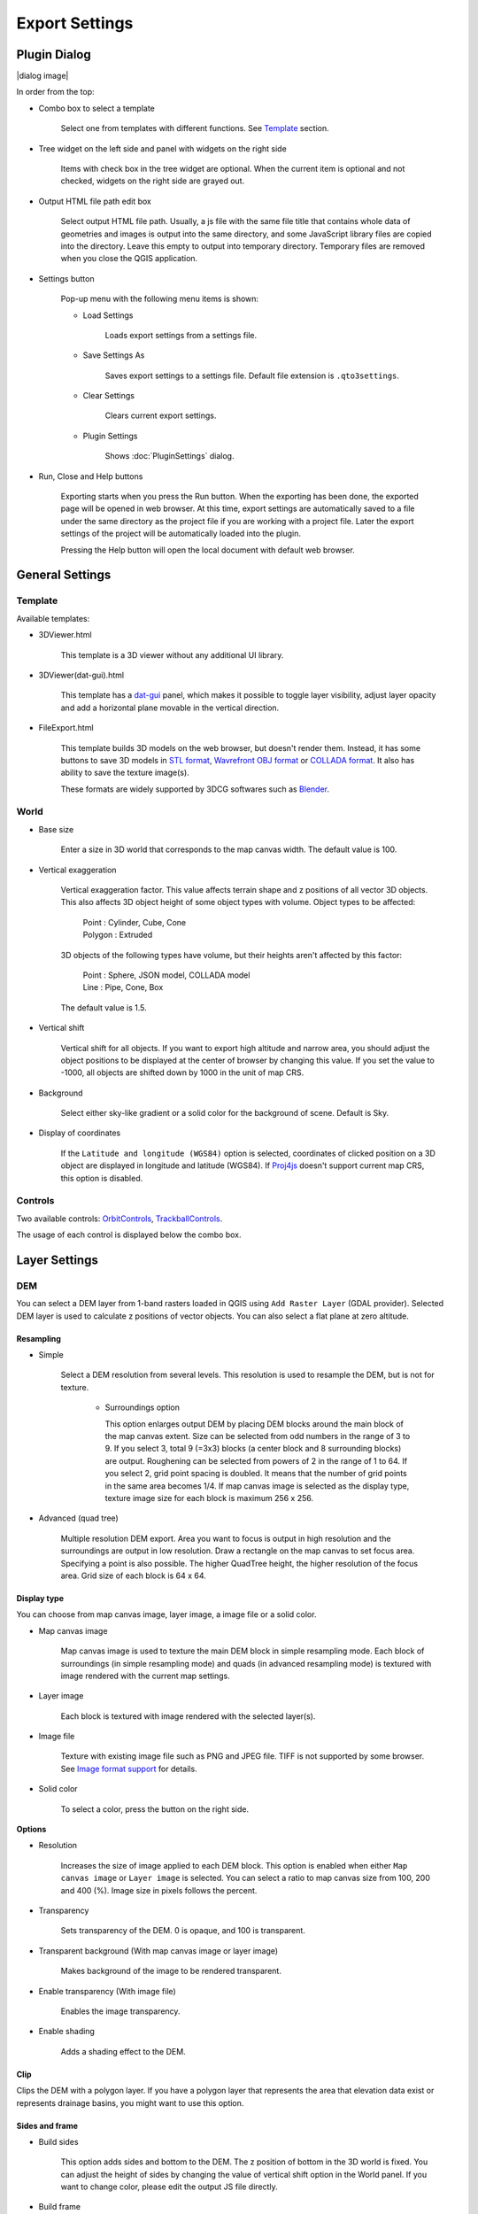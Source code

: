 Export Settings
===============

Plugin Dialog
-------------

|dialog image|

In order from the top:

* Combo box to select a template

   Select one from templates with different functions. See
   `Template <#template>`__ section.

* Tree widget on the left side and panel with widgets on the right side

   Items with check box in the tree widget are optional. When the current
   item is optional and not checked, widgets on the right side are grayed
   out.

* Output HTML file path edit box

   Select output HTML file path. Usually, a js file with the same file
   title that contains whole data of geometries and images is output into
   the same directory, and some JavaScript library files are copied
   into the directory. Leave this empty to output into temporary
   directory. Temporary files are removed when you close the QGIS
   application.

* Settings button

   Pop-up menu with the following menu items is shown:

   * Load Settings

      Loads export settings from a settings file.

   * Save Settings As

      Saves export settings to a settings file. Default file extension is
      ``.qto3settings``.

   * Clear Settings

      Clears current export settings.

   * Plugin Settings

      Shows :doc:`PluginSettings` dialog.

* Run, Close and Help buttons

   Exporting starts when you press the Run button. When the exporting has
   been done, the exported page will be opened in web browser. At this
   time, export settings are automatically saved to a file under the same
   directory as the project file if you are working with a project file.
   Later the export settings of the project will be automatically loaded
   into the plugin.

   Pressing the Help button will open the local document with default web
   browser.

General Settings
----------------

Template
~~~~~~~~

Available templates:

* 3DViewer.html

   This template is a 3D viewer without any additional UI library.

* 3DViewer(dat-gui).html

   This template has a `dat-gui <https://code.google.com/p/dat-gui/>`__
   panel, which makes it possible to toggle layer visibility, adjust layer
   opacity and add a horizontal plane movable in the vertical direction.

* FileExport.html

   This template builds 3D models on the web browser, but doesn't render
   them. Instead, it has some buttons to save 3D models in `STL
   format <http://en.wikipedia.org/wiki/STL_%28file_format%29>`__,
   `Wavrefront OBJ
   format <http://en.wikipedia.org/wiki/Wavefront_.obj_file>`__ or `COLLADA
   format <http://en.wikipedia.org/wiki/COLLADA>`__. It also has ability to
   save the texture image(s).

   These formats are widely supported by 3DCG softwares such as
   `Blender <http://www.blender.org/>`__.

World
~~~~~

* Base size

   Enter a size in 3D world that corresponds to the map canvas width. The
   default value is 100.

* Vertical exaggeration

   Vertical exaggeration factor. This value affects terrain shape and z
   positions of all vector 3D objects. This also affects 3D object height
   of some object types with volume. Object types to be affected:

    | Point : Cylinder, Cube, Cone
    | Polygon : Extruded

   3D objects of the following types have volume, but their heights aren't
   affected by this factor:

    | Point : Sphere, JSON model, COLLADA model
    | Line : Pipe, Cone, Box

   The default value is 1.5.

* Vertical shift

   Vertical shift for all objects. If you want to export high altitude
   and narrow area, you should adjust the object positions to be
   displayed at the center of browser by changing this value. If you set
   the value to -1000, all objects are shifted down by 1000 in the unit of
   map CRS.

* Background

   Select either sky-like gradient or a solid color for the background of
   scene. Default is Sky.

* Display of coordinates

   If the ``Latitude and longitude (WGS84)`` option is selected,
   coordinates of clicked position on a 3D object are displayed in
   longitude and latitude (WGS84). If
   `Proj4js <https://github.com/proj4js/proj4js>`__ doesn't support current
   map CRS, this option is disabled.

Controls
~~~~~~~~

Two available controls:
`OrbitControls <https://raw.githubusercontent.com/minorua/Qgis2threejs/master/js/threejs/controls/OrbitControls.txt>`__,
`TrackballControls <https://raw.githubusercontent.com/minorua/Qgis2threejs/master/js/threejs/controls/TrackballControls.txt>`__.

The usage of each control is displayed below the combo box.

Layer Settings
--------------

DEM
~~~

You can select a DEM layer from 1-band rasters loaded in QGIS using
``Add Raster Layer`` (GDAL provider). Selected DEM layer is used to
calculate z positions of vector objects. You can also select a flat
plane at zero altitude.

Resampling
^^^^^^^^^^

* Simple

   Select a DEM resolution from several levels. This resolution is used to
   resample the DEM, but is not for texture.

    * Surroundings option

      This option enlarges output DEM by placing DEM blocks around the main block of the map canvas extent. Size can be selected from odd numbers in the range of 3 to 9. If you select 3, total 9 (=3x3) blocks (a center block and 8 surrounding blocks) are output. Roughening can be selected from powers of 2 in the range of 1 to 64. If you select 2, grid point spacing is doubled. It means that the number of grid points in the same area becomes 1/4. If map canvas image is selected as the display type, texture image size for each block is maximum 256 x 256.

* Advanced (quad tree)

   Multiple resolution DEM export. Area you want to focus is output in high
   resolution and the surroundings are output in low resolution. Draw a
   rectangle on the map canvas to set focus area. Specifying a point is
   also possible. The higher QuadTree height, the higher resolution of the
   focus area. Grid size of each block is 64 x 64.

Display type
^^^^^^^^^^^^

You can choose from map canvas image, layer image, a image file or a
solid color.

* Map canvas image

   Map canvas image is used to texture the main DEM block in simple
   resampling mode. Each block of surroundings (in simple resampling mode)
   and quads (in advanced resampling mode) is textured with image rendered
   with the current map settings.

* Layer image

   Each block is textured with image rendered with the selected layer(s).

* Image file

   Texture with existing image file such as PNG and JPEG file. TIFF is not
   supported by some browser. See `Image format
   support <http://en.wikipedia.org/wiki/Comparison_of_web_browsers#Image_format_support>`__
   for details.

* Solid color

   To select a color, press the button on the right side.

**Options**

* Resolution

   Increases the size of image applied to each DEM block. This option is enabled when
   either ``Map canvas image`` or ``Layer image`` is selected. You can select a ratio
   to map canvas size from 100, 200 and 400 (%). Image size in pixels follows the percent.

* Transparency

   Sets transparency of the DEM. 0 is opaque, and 100 is transparent.

* Transparent background (With map canvas image or layer image)

   Makes background of the image to be rendered transparent.

* Enable transparency (With image file)

   Enables the image transparency.

* Enable shading

   Adds a shading effect to the DEM.

Clip
^^^^

Clips the DEM with a polygon layer. If you have a polygon layer that
represents the area that elevation data exist or represents drainage basins,
you might want to use this option.

Sides and frame
^^^^^^^^^^^^^^^

* Build sides

   This option adds sides and bottom to the DEM. The z position of bottom
   in the 3D world is fixed. You can adjust the height of sides by changing
   the value of vertical shift option in the World panel. If you want to
   change color, please edit the output JS file directly.

* Build frame

   This option adds frame to the DEM. If you want to change color, please
   edit the output JS file directly.

Additional DEM
~~~~~~~~~~~~~~

If you want to export more than one DEM, check the checkbox on the left
of child item you want. For example of usage, it may be possible to
cover the terrain with supposed terrain surface of a summit level map,
or make a 3D heat map.

Some options that are available in main DEM panel cannot be used.
Resampling mode is limited to simple. Surroundings, sides and frame
options are not available.

Vector
~~~~~~

Vector layers are grouped into three types: Point, Line and Polygon.
Common settings for all vector layers:

* Z coordinate

    ``Mode`` combo box has these items:

    * Z value

      This item can be selected when the layer geometries have z coordinates and
      the layer type is point or line.

    * Relative to DEM

      `z = Elevation at vertex + addend`

    * +"field name"

      `z = Elevation at vertex + field value + addend`

      Only numeric fields are listed in the combo box.

    * Absolute value

      `z = value`

    * "field name"

      `z = field value + addend`

      Only numeric fields are listed in the combo box.

    The unit of the value is that of the map CRS.

* Style

   Usually, there are options to set object color and transparency. Refer
   to the links below for each object type specific settings. The unit of
   value for object size is that of the map CRS.

* Feature

   Select the features to be output.

    * All features

      All features of the layer are exported.

    * Features that intersect with map canvas extent

      Features on the map canvas are exported.

        * Clip geometries

          This option is available with Line/Polygon layer. If checked, geometries are clipped by the extent of map canvas.

* Attribute and label

   If the export attributes option is checked, attributes are exported with
   feature geometries. Attributes are displayed when you click an object on
   web browser.

   If a field is selected in the label combobox, a label is displayed above
   each object and is connected to the object with a line. This combo box
   is not available when layer type is line.

Point
^^^^^

Point layers in the project are listed as the child items. The following
object types are available:

    Sphere, Cylinder, Cone, Box, Disk, Icon, JSON model, COLLADA model

See :ref:`object-types-point-layer` section in :doc:`ObjectTypes` page for each object type specific settings.

Line
^^^^

Line layers in the project are listed as the child items. The following
object types are available:

    Line, Pipe, Cone, Box, Profile

See :ref:`object-types-line-layer` section in :doc:`ObjectTypes` page for each object type specific settings.

Polygon
^^^^^^^

Polygon layers in the project are listed as the child items. The
following object types are available:

    Extruded, Overlay

See :ref:`object-types-polygon-layer` section in :doc:`ObjectTypes` page for each object type specific settings.
